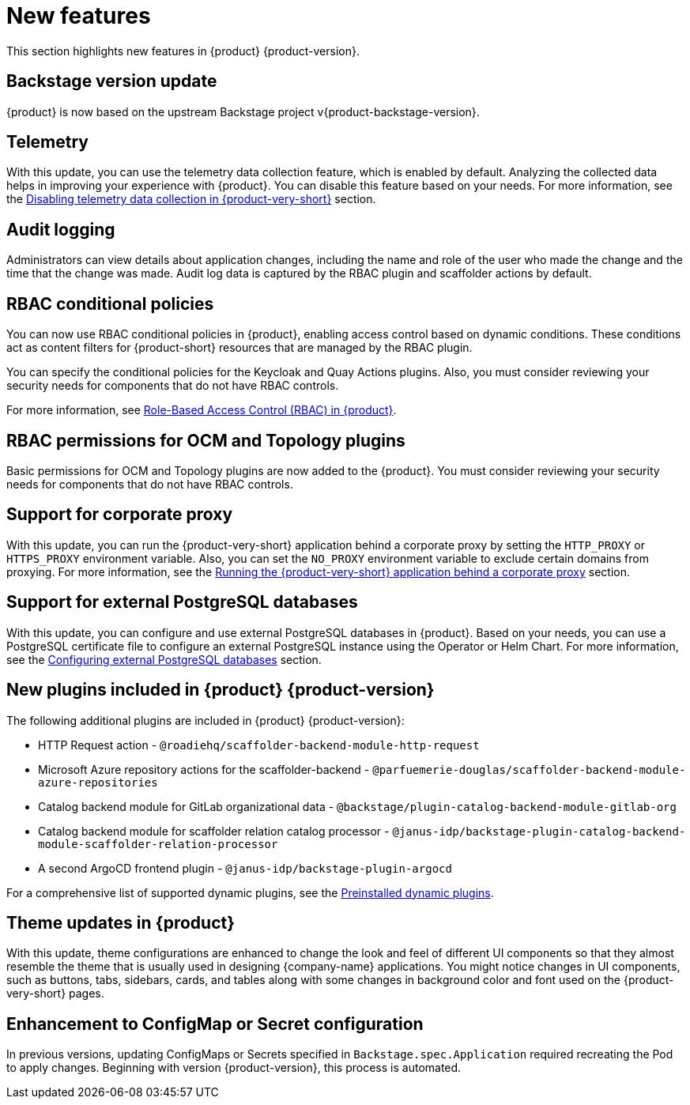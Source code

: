 [id='con-relnotes-notable-features_{context}']
= New features

This section highlights new features in {product} {product-version}.

== Backstage version update

{product} is now based on the upstream Backstage project v{product-backstage-version}.

== Telemetry
With this update, you can use the telemetry data collection feature, which is enabled by default. Analyzing the collected data helps in improving your experience with {product}. You can disable this feature based on your needs. For more information, see the link:{LinkAdminGuide}#disabling-telemetry-data-collection_{context}[Disabling telemetry data collection in {product-very-short}] section.

== Audit logging

Administrators can view details about application changes, including the name and role of the user who made the change and the time that the change was made. Audit log data is captured by the RBAC plugin and scaffolder actions by default.

== RBAC conditional policies
You can now use RBAC conditional policies in {product}, enabling access control based on dynamic conditions. These conditions act as content filters for {product-short} resources that are managed by the RBAC plugin.

You can specify the conditional policies for the Keycloak and Quay Actions plugins. Also, you must consider reviewing your security needs for components that do not have RBAC controls.

For more information, see link:{LinkAdminGuide}#con-rbac-overview_{context}[Role-Based Access Control (RBAC) in {product}].

== RBAC permissions for OCM and Topology plugins
Basic permissions for OCM and Topology plugins are now added to the {product}. You must consider reviewing your security needs for components that do not have RBAC controls.

== Support for corporate proxy

With this update, you can run the {product-very-short} application behind a corporate proxy by setting the `HTTP_PROXY` or `HTTPS_PROXY` environment variable. Also, you can set the `NO_PROXY` environment variable to exclude certain domains from proxying.  For more information, see the link:{LinkAdminGuide}#assembly-running-rhdh-behind-a-proxy[Running the {product-very-short} application behind a corporate proxy] section.

== Support for external PostgreSQL databases

With this update, you can configure and use external PostgreSQL databases in {product}. Based on your needs, you can use a PostgreSQL certificate file to configure an external PostgreSQL instance using the Operator or Helm Chart. For more information, see the link:{LinkAdminGuide}#assembly-configuring-external-postgresql-databases[Configuring external PostgreSQL databases] section.

== New plugins included in {product} {product-version}

The following additional plugins are included in {product} {product-version}:

* HTTP Request action - `@roadiehq/scaffolder-backend-module-http-request`
* Microsoft Azure repository actions for the scaffolder-backend - `@parfuemerie-douglas/scaffolder-backend-module-azure-repositories`
* Catalog backend module for GitLab organizational data - `@backstage/plugin-catalog-backend-module-gitlab-org`
* Catalog backend module for scaffolder relation catalog processor - `@janus-idp/backstage-plugin-catalog-backend-module-scaffolder-relation-processor`
* A second ArgoCD frontend plugin - `@janus-idp/backstage-plugin-argocd`

For a comprehensive list of supported dynamic plugins, see the link:{LinkPluginsGuide}#con-preinstalled-dynamic-plugins[Preinstalled dynamic plugins].

== Theme updates in {product}

With this update, theme configurations are enhanced to change the look and feel of different UI components so that they almost resemble the theme that is usually used in designing {company-name} applications. You might notice changes in UI components, such as buttons, tabs, sidebars, cards, and tables along with some changes in background color and font used on the {product-very-short} pages.

== Enhancement to ConfigMap or Secret configuration

In previous versions, updating ConfigMaps or Secrets specified in `Backstage.spec.Application` required recreating the Pod to apply changes. Beginning with version {product-version}, this process is automated.